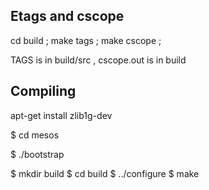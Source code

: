 
** Etags and cscope
cd build ; make tags ; make cscope ;

TAGS is in build/src , cscope.out is in build 


** Compiling 

apt-get install zlib1g-dev 
# Change working directory.
$ cd mesos

# Bootstrap (Only required if building from git repository).
$ ./bootstrap

# Configure and build.
$ mkdir build
$ cd build
$ ../configure
$ make
